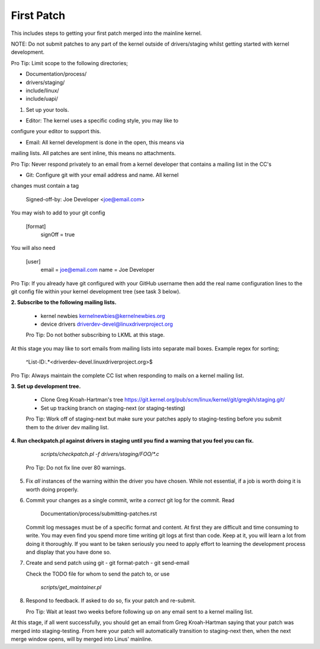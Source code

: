 First Patch
===========

This includes steps to getting your first patch merged into the
mainline kernel.

NOTE: Do not submit patches to any part of the kernel outside of
drivers/staging whilst getting started with kernel development.

Pro Tip: Limit scope to the following directories;

- Documentation/process/
- drivers/staging/
- include/linux/
- include/uapi/


1. Set up your tools.

- Editor: The kernel uses a specific coding style, you may like to
configure your editor to support this.

- Email: All kernel development is done in the open, this means via
mailing lists. All patches are sent inline, this means no
attachments.

Pro Tip: Never respond privately to an email from a kernel
developer that contains a mailing list in the CC's

- Git: Configure git with your email address and name. All kernel
changes must contain a tag

	Signed-off-by: Joe Developer <joe@email.com>

You may wish to add to your git config

        [format]
        	signOff = true

You will also need

	[user]
		email = joe@email.com
		name = Joe Developer

Pro Tip: If you already have git configured with your GitHub username
then add the real name configuration lines to the git config file
within your kernel development tree (see task 3 below).
                
**2. Subscribe to the following mailing lists.**

   - kernel newbies kernelnewbies@kernelnewbies.org
   - device drivers driverdev-devel@linuxdriverproject.org

   Pro Tip: Do not bother subscribing to LKML at this stage.

At this stage you may like to sort emails from mailing lists into
separate mail boxes. Example regex for sorting;

	^List-ID:.*<driverdev-devel.linuxdriverproject.org>$

Pro Tip: Always maintain the complete CC list when responding to mails
on a kernel mailing list.
        
**3. Set up development tree.**

   - Clone Greg Kroah-Hartman's tree
     https://git.kernel.org/pub/scm/linux/kernel/git/gregkh/staging.git/

   - Set up tracking branch on staging-next (or staging-testing)

   Pro Tip: Work off of staging-next but make sure your patches apply
   to staging-testing before you submit them to the driver dev mailing
   list.

**4. Run checkpatch.pl against drivers in staging until you find a warning that you feel you can fix.**
   
   	`scripts/checkpatch.pl -f drivers/staging/FOO/*.c`

   Pro Tip: Do not fix line over 80 warnings.

5. Fix *all* instances of the warning within the driver you have
   chosen. While not essential, if a job is worth doing it is worth
   doing properly.

6. Commit your changes as a single commit, write a *correct* git log
   for the commit. Read

	Documentation/process/submitting-patches.rst

   Commit log messages must be of a specific format and content. At
   first they are difficult and time consuming to write. You may even
   find you spend more time writing git logs at first than code. Keep
   at it, you will learn a lot from doing it thoroughly. If you want
   to be taken seriously you need to apply effort to learning the
   development process and display that you have done so.
 
7. Create and send patch using git
   - git format-patch
   - git send-email

   Check the TODO file for whom to send the patch to, or use

   	`scripts/get_maintainer.pl`

8. Respond to feedback. If asked to do so, fix your patch and
   re-submit.

   Pro Tip: Wait at least two weeks before following up on any email
   sent to a kernel mailing list.


At this stage, if all went successfully, you should get an email from
Greg Kroah-Hartman saying that your patch was merged into
staging-testing. From here your patch will automatically transition to
staging-next then, when the next merge window opens, will by merged into
Linus' mainline.
